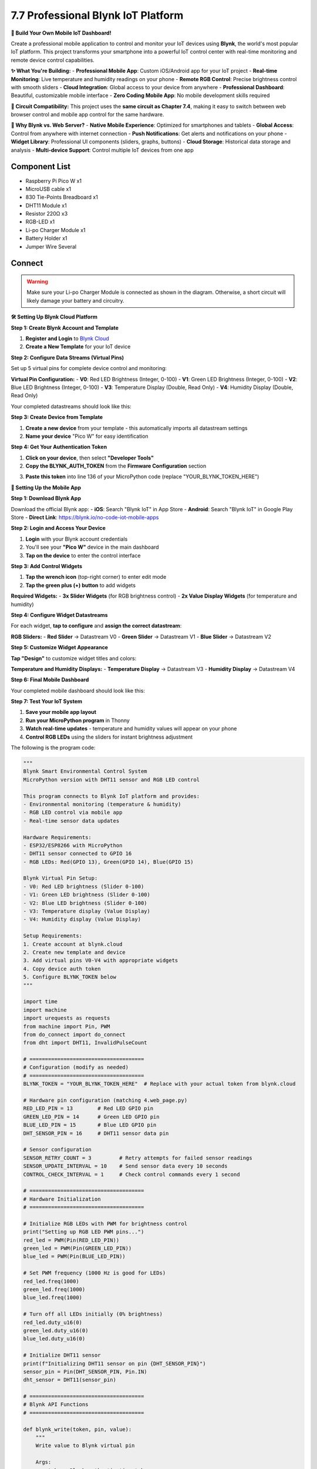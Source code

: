 7.7 Professional Blynk IoT Platform
====================================

**📱 Build Your Own Mobile IoT Dashboard!**

Create a professional mobile application to control and monitor your IoT devices using **Blynk**, the world's most popular IoT platform. This project transforms your smartphone into a powerful IoT control center with real-time monitoring and remote device control capabilities.

**✨ What You're Building:**
- **Professional Mobile App**: Custom iOS/Android app for your IoT project
- **Real-time Monitoring**: Live temperature and humidity readings on your phone
- **Remote RGB Control**: Precise brightness control with smooth sliders
- **Cloud Integration**: Global access to your device from anywhere
- **Professional Dashboard**: Beautiful, customizable mobile interface
- **Zero Coding Mobile App**: No mobile development skills required

**🔗 Circuit Compatibility:**
This project uses the **same circuit as Chapter 7.4**, making it easy to switch between web browser control and mobile app control for the same hardware.

**🎯 Why Blynk vs. Web Server?**
- **Native Mobile Experience**: Optimized for smartphones and tablets
- **Global Access**: Control from anywhere with internet connection
- **Push Notifications**: Get alerts and notifications on your phone
- **Widget Library**: Professional UI components (sliders, graphs, buttons)
- **Cloud Storage**: Historical data storage and analysis
- **Multi-device Support**: Control multiple IoT devices from one app


Component List
^^^^^^^^^^^^^^^
- Raspberry Pi Pico W x1
- MicroUSB cable x1
- 830 Tie-Points Breadboard x1
- DHT11 Module x1
- Resistor 220Ω x3
- RGB-LED x1
- Li-po Charger Module x1
- Battery Holder x1
- Jumper Wire Several


Connect
^^^^^^^^^
.. warning:: 
    Make sure your Li-po Charger Module is connected as shown in the diagram. Otherwise, a short circuit will likely damage your battery and circuitry.

.. image:: img/3.connect/7.4.png

**🛠️ Setting Up Blynk Cloud Platform**

**Step 1: Create Blynk Account and Template**

1. **Register and Login** to `Blynk Cloud <https://blynk.cloud>`_
2. **Create a New Template** for your IoT device

.. image:: img/iot/B1.png

**Step 2: Configure Data Streams (Virtual Pins)**

Set up 5 virtual pins for complete device control and monitoring:

.. image:: img/iot/B2-1.png

.. image:: img/iot/B2-2.png

**Virtual Pin Configuration:**
- **V0**: Red LED Brightness (Integer, 0-100)
- **V1**: Green LED Brightness (Integer, 0-100) 
- **V2**: Blue LED Brightness (Integer, 0-100)
- **V3**: Temperature Display (Double, Read Only)
- **V4**: Humidity Display (Double, Read Only)

Your completed datastreams should look like this:

.. image:: img/iot/B2.png

**Step 3: Create Device from Template**

1. **Create a new device** from your template - this automatically imports all datastream settings
2. **Name your device** "Pico W" for easy identification

.. image:: img/iot/B3.png

.. image:: img/iot/B4.png

**Step 4: Get Your Authentication Token**

1. **Click on your device**, then select **"Developer Tools"**
2. **Copy the BLYNK_AUTH_TOKEN** from the **Firmware Configuration** section

.. image:: img/iot/B8.png

3. **Paste this token** into line 136 of your MicroPython code (replace "YOUR_BLYNK_TOKEN_HERE")

.. image:: img/iot/B9.png

**📱 Setting Up the Mobile App**

**Step 1: Download Blynk App**

Download the official Blynk app:
- **iOS**: Search "Blynk IoT" in App Store
- **Android**: Search "Blynk IoT" in Google Play Store
- **Direct Link**: https://blynk.io/no-code-iot-mobile-apps

**Step 2: Login and Access Your Device**

1. **Login** with your Blynk account credentials
2. You'll see your **"Pico W"** device in the main dashboard
3. **Tap on the device** to enter the control interface

**Step 3: Add Control Widgets**

1. **Tap the wrench icon** (top-right corner) to enter edit mode
2. **Tap the green plus (+) button** to add widgets

**Required Widgets:**
- **3x Slider Widgets** (for RGB brightness control)
- **2x Value Display Widgets** (for temperature and humidity)

.. image:: img/iot/blynk1.jpg

.. image:: img/iot/blynk2.jpg

**Step 4: Configure Widget Datastreams**

For each widget, **tap to configure** and **assign the correct datastream**:

**RGB Sliders:**
- **Red Slider** → Datastream V0
- **Green Slider** → Datastream V1  
- **Blue Slider** → Datastream V2

.. image:: img/iot/blynk3.jpg

.. image:: img/iot/blynk3-1.jpg

.. image:: img/iot/blynk4.jpg

**Step 5: Customize Widget Appearance**

**Tap "Design"** to customize widget titles and colors:

.. image:: img/iot/blynk5.jpg

**Temperature and Humidity Displays:**
- **Temperature Display** → Datastream V3
- **Humidity Display** → Datastream V4

.. image:: img/iot/blynk6.jpg

**Step 6: Final Mobile Dashboard**

Your completed mobile dashboard should look like this:

.. image:: img/iot/blynk7.jpg

**Step 7: Test Your IoT System**

1. **Save your mobile app layout**
2. **Run your MicroPython program** in Thonny
3. **Watch real-time updates** - temperature and humidity values will appear on your phone
4. **Control RGB LEDs** using the sliders for instant brightness adjustment

.. image:: img/iot/blynk8.jpg

The following is the program code:

.. code-block:: python

      """
      Blynk Smart Environmental Control System
      MicroPython version with DHT11 sensor and RGB LED control

      This program connects to Blynk IoT platform and provides:
      - Environmental monitoring (temperature & humidity)
      - RGB LED control via mobile app
      - Real-time sensor data updates

      Hardware Requirements:
      - ESP32/ESP8266 with MicroPython
      - DHT11 sensor connected to GPIO 16
      - RGB LEDs: Red(GPIO 13), Green(GPIO 14), Blue(GPIO 15)

      Blynk Virtual Pin Setup:
      - V0: Red LED brightness (Slider 0-100)
      - V1: Green LED brightness (Slider 0-100)  
      - V2: Blue LED brightness (Slider 0-100)
      - V3: Temperature display (Value Display)
      - V4: Humidity display (Value Display)

      Setup Requirements:
      1. Create account at blynk.cloud
      2. Create new template and device
      3. Add virtual pins V0-V4 with appropriate widgets
      4. Copy device auth token
      5. Configure BLYNK_TOKEN below
      """

      import time
      import machine
      import urequests as requests
      from machine import Pin, PWM
      from do_connect import do_connect
      from dht import DHT11, InvalidPulseCount

      # =====================================
      # Configuration (modify as needed)
      # =====================================
      BLYNK_TOKEN = "YOUR_BLYNK_TOKEN_HERE"  # Replace with your actual token from blynk.cloud

      # Hardware pin configuration (matching 4.web_page.py)
      RED_LED_PIN = 13        # Red LED GPIO pin
      GREEN_LED_PIN = 14      # Green LED GPIO pin  
      BLUE_LED_PIN = 15       # Blue LED GPIO pin
      DHT_SENSOR_PIN = 16     # DHT11 sensor data pin

      # Sensor configuration
      SENSOR_RETRY_COUNT = 3         # Retry attempts for failed sensor readings
      SENSOR_UPDATE_INTERVAL = 10    # Send sensor data every 10 seconds
      CONTROL_CHECK_INTERVAL = 1     # Check control commands every 1 second

      # =====================================
      # Hardware Initialization
      # =====================================

      # Initialize RGB LEDs with PWM for brightness control
      print("Setting up RGB LED PWM pins...")
      red_led = PWM(Pin(RED_LED_PIN))
      green_led = PWM(Pin(GREEN_LED_PIN))
      blue_led = PWM(Pin(BLUE_LED_PIN))

      # Set PWM frequency (1000 Hz is good for LEDs)
      red_led.freq(1000)
      green_led.freq(1000)
      blue_led.freq(1000)

      # Turn off all LEDs initially (0% brightness)
      red_led.duty_u16(0)
      green_led.duty_u16(0)
      blue_led.duty_u16(0)

      # Initialize DHT11 sensor
      print(f"Initializing DHT11 sensor on pin {DHT_SENSOR_PIN}")
      sensor_pin = Pin(DHT_SENSOR_PIN, Pin.IN)
      dht_sensor = DHT11(sensor_pin)

      # =====================================
      # Blynk API Functions
      # =====================================

      def blynk_write(token, pin, value):
          """
          Write value to Blynk virtual pin
          
          Args:
              token: Blynk authentication token
              pin: Virtual pin name (e.g., "V0")
              value: Value to write
          
          Returns:
              bool: True if successful, False otherwise
          """
          try:
              api_url = f"https://blynk.cloud/external/api/update?token={token}&{pin}={value}"
              response = requests.get(api_url)
              
              if response.status_code == 200:
                  print(f"✓ Successfully updated {pin} = {value}")
                  response.close()
                  return True
              else:
                  print(f"❌ Failed to update {pin}. Status: {response.status_code}")
                  response.close()
                  return False
                  
          except Exception as e:
              print(f"❌ Error writing to Blynk: {e}")
              return False

      def blynk_read(token, pin):
          """
          Read value from Blynk virtual pin
          
          Args:
              token: Blynk authentication token
              pin: Virtual pin name (e.g., "V0")
          
          Returns:
              str: Pin value or None if error
          """
          try:
              api_url = f"https://blynk.cloud/external/api/get?token={token}&{pin}"
              response = requests.get(api_url)
              
              if response.status_code == 200:
                  value = response.text.strip()
                  response.close()
                  return value
              else:
                  print(f"❌ Failed to read {pin}. Status: {response.status_code}")
                  response.close()
                  return None
                  
          except Exception as e:
              print(f"❌ Error reading from Blynk: {e}")
              return None

      # =====================================
      # Sensor Functions
      # =====================================

      def read_sensor_data():
          """
          Read temperature and humidity from DHT11 sensor with retry logic
          
          Returns:
              tuple: (temperature, humidity) or (None, None) if failed
          """
          for attempt in range(SENSOR_RETRY_COUNT):
              try:
                  dht_sensor.measure()
                  temperature = dht_sensor.temperature
                  humidity = dht_sensor.humidity
                  
                  # Validate sensor readings
                  if temperature is not None and humidity is not None:
                      print(f"📊 Sensor reading: {temperature}°C, {humidity}%")
                      return temperature, humidity
                  else:
                      print(f"⚠️  Invalid sensor reading on attempt {attempt + 1}")
                      
              except (OSError, InvalidPulseCount) as e:
                  print(f"⚠️  Sensor read attempt {attempt + 1} failed: {e}")
                  
              except Exception as e:
                  print(f"❌ Unexpected sensor error on attempt {attempt + 1}: {e}")
                  
              # Small delay before retry
              if attempt < SENSOR_RETRY_COUNT - 1:
                  time.sleep(0.1)
          
          print("❌ All sensor read attempts failed")
          return None, None

      # =====================================
      # RGB LED Control Functions
      # =====================================

      def brightness_to_pwm(brightness_percent):
          """
          Convert brightness percentage (0-100) to PWM duty cycle (0-65535)
          
          Args:
              brightness_percent: Brightness value from 0-100
              
          Returns:
              int: PWM duty cycle value (0-65535)
          """
          if brightness_percent < 0:
              brightness_percent = 0
          elif brightness_percent > 100:
              brightness_percent = 100
          
          # Map 0-100 to 0-65535
          return int((brightness_percent / 100.0) * 65535)

      def set_rgb_brightness(red_brightness=0, green_brightness=0, blue_brightness=0):
          """
          Set RGB LED brightness using PWM control
          
          Args:
              red_brightness: Red LED brightness (0-100)
              green_brightness: Green LED brightness (0-100)
              blue_brightness: Blue LED brightness (0-100)
          """
          # Convert percentages to PWM values
          red_pwm = brightness_to_pwm(red_brightness)
          green_pwm = brightness_to_pwm(green_brightness)
          blue_pwm = brightness_to_pwm(blue_brightness)
          
          # Set PWM duty cycles
          red_led.duty_u16(red_pwm)
          green_led.duty_u16(green_pwm)
          blue_led.duty_u16(blue_pwm)
          
          # Display status
          active_colors = []
          if red_brightness > 0:
              active_colors.append(f"Red({red_brightness}%)")
          if green_brightness > 0:
              active_colors.append(f"Green({green_brightness}%)")
          if blue_brightness > 0:
              active_colors.append(f"Blue({blue_brightness}%)")
          
          if active_colors:
              print(f"🌈 RGB LEDs: {', '.join(active_colors)}")
          else:
              print("💡 All RGB LEDs: OFF (0%)")

      def turn_off_all_leds():
          """Turn off all RGB LEDs (set brightness to 0%)"""
          red_led.duty_u16(0)
          green_led.duty_u16(0)
          blue_led.duty_u16(0)
          print("💡 All RGB LEDs turned OFF (0%)")

      # =====================================
      # Main Program
      # =====================================

      def main():
          """Main program loop for Smart Environmental Control System"""
          
          print("🚀 Starting Blynk Smart Environmental Control System")
          print("=" * 55)
          
          # Check configuration
          if BLYNK_TOKEN == "YOUR_BLYNK_TOKEN_HERE":
              print("❌ ERROR: Please configure your BLYNK_TOKEN")
              print("   Get your token from: https://blynk.cloud")
              print("   Edit this file and replace BLYNK_TOKEN value")
              return
          
          # Connect to WiFi
          print("📶 Connecting to WiFi...")
          try:
              do_connect()
              print("✓ WiFi connected successfully")
          except Exception as e:
              print(f"❌ WiFi connection failed: {e}")
              return
          
          print("🏠 Smart Environmental Control System Ready!")
          print(f"🔑 Using token: {BLYNK_TOKEN[:8]}...")
          print("📊 DHT11 sensor monitoring temperature & humidity")
          print("🔴🟢🔵 RGB LEDs controlled via Blynk app")
          print("📱 Virtual Pins: V0=Red, V1=Green, V2=Blue, V3=Temp, V4=Hum")
          print("⏹️  Press Ctrl+C to exit")
          print("-" * 55)
          
          # Initialize state tracking for RGB brightness values
          previous_rgb_brightness = {"red": None, "green": None, "blue": None}
          last_sensor_update = 0
          error_count = 0
          max_errors = 5
          
          try:
              while True:
                  current_time = time.time()
                  
                  try:
                      # ===== Control RGB LEDs based on Blynk slider values =====
                      
                      # Read RGB brightness sliders (0-100)
                      red_brightness = blynk_read(BLYNK_TOKEN, "V0")
                      green_brightness = blynk_read(BLYNK_TOKEN, "V1") 
                      blue_brightness = blynk_read(BLYNK_TOKEN, "V2")
                      
                      # Process RGB brightness controls
                      rgb_changed = False
                      
                      # Check for brightness changes
                      if red_brightness != previous_rgb_brightness["red"] and red_brightness is not None:
                          previous_rgb_brightness["red"] = red_brightness
                          rgb_changed = True
                      
                      if green_brightness != previous_rgb_brightness["green"] and green_brightness is not None:
                          previous_rgb_brightness["green"] = green_brightness  
                          rgb_changed = True
                          
                      if blue_brightness != previous_rgb_brightness["blue"] and blue_brightness is not None:
                          previous_rgb_brightness["blue"] = blue_brightness
                          rgb_changed = True
                      
                      # Update RGB LEDs if any brightness changed
                      if rgb_changed:
                          try:
                              # Convert string values to integers
                              red_val = int(red_brightness) if red_brightness is not None else 0
                              green_val = int(green_brightness) if green_brightness is not None else 0
                              blue_val = int(blue_brightness) if blue_brightness is not None else 0
                              
                              # Set LED brightness
                              set_rgb_brightness(red_val, green_val, blue_val)
                              
                          except ValueError as e:
                              print(f"⚠️  Invalid brightness value: {e}")
                              # Set to safe default values
                              set_rgb_brightness(0, 0, 0)
                      
                      # ===== Read and Send Sensor Data =====
                      
                      # Send sensor data every SENSOR_UPDATE_INTERVAL seconds
                      if current_time - last_sensor_update >= SENSOR_UPDATE_INTERVAL:
                          temperature, humidity = read_sensor_data()
                          
                          if temperature is not None and humidity is not None:
                              # Send temperature and humidity to Blynk
                              temp_success = blynk_write(BLYNK_TOKEN, "V3", str(temperature))
                              hum_success = blynk_write(BLYNK_TOKEN, "V4", str(humidity))
                              
                              if temp_success and hum_success:
                                  print(f"✅ Sensor data sent: {temperature}°C, {humidity}%")
                              else:
                                  print("⚠️  Failed to send sensor data to Blynk")
                          else:
                              # Send error values to Blynk
                              blynk_write(BLYNK_TOKEN, "V3", "Error")
                              blynk_write(BLYNK_TOKEN, "V4", "Error")
                              print("❌ Sensor error - sent error values to Blynk")
                          
                          last_sensor_update = current_time
                      
                      # Reset error count on successful operation
                      error_count = 0
                      
                      # Wait before next control check
                      time.sleep(CONTROL_CHECK_INTERVAL)
                      
                  except KeyboardInterrupt:
                      print("\n🛑 Program stopped by user")
                      break
                      
                  except Exception as e:
                      print(f"❌ Loop error: {e}")
                      error_count += 1
                      
                      if error_count >= max_errors:
                          print("❌ Too many errors. Restarting device...")
                          time.sleep(2)
                          machine.reset()
                      else:
                          time.sleep(2)  # Wait before retry
          
          except Exception as e:
              print(f"❌ Fatal error: {e}")
          
          finally:
              # Cleanup
              print("🧹 Cleaning up...")
              turn_off_all_leds()  # Sets all RGB LEDs to 0% brightness
              print("✓ Hardware cleanup completed")

      # =====================================
      # Program Entry Point
      # =====================================

      if __name__ == "__main__":
          main()


**🔧 How the Professional Blynk System Works**

**🌐 Step 1: Blynk Cloud Architecture Understanding**
The Blynk platform uses a sophisticated cloud-based architecture:

.. code-block:: python

    # Configuration with secure token authentication
    BLYNK_TOKEN = "YOUR_BLYNK_TOKEN_HERE"  # Unique device identifier
    
    # Virtual Pin Mapping for IoT Control
    # V0: Red LED brightness (Slider 0-100)
    # V1: Green LED brightness (Slider 0-100)
    # V2: Blue LED brightness (Slider 0-100) 
    # V3: Temperature display (Value Display)
    # V4: Humidity display (Value Display)

**Cloud Platform Features:**
- **Global Access**: Control devices from anywhere with internet
- **Secure Authentication**: Token-based device security
- **Real-time Communication**: Instant updates between app and device
- **Virtual Pins**: Abstracted I/O that works across platforms

**⚡ Step 2: Professional PWM LED Control**
Advanced RGB control with smooth brightness adjustment:

.. code-block:: python

    def brightness_to_pwm(brightness_percent):
        """Convert brightness percentage (0-100) to PWM duty cycle (0-65535)"""
        if brightness_percent < 0:
            brightness_percent = 0
        elif brightness_percent > 100:
            brightness_percent = 100
        
        # Map 0-100 to 0-65535 (16-bit PWM)
        return int((brightness_percent / 100.0) * 65535)

    def set_rgb_brightness(red_brightness=0, green_brightness=0, blue_brightness=0):
        """Set RGB LED brightness using PWM control"""
        # Convert percentages to PWM values
        red_pwm = brightness_to_pwm(red_brightness)
        green_pwm = brightness_to_pwm(green_brightness)
        blue_pwm = brightness_to_pwm(blue_brightness)
        
        # Set PWM duty cycles for smooth brightness control
        red_led.duty_u16(red_pwm)
        green_led.duty_u16(green_pwm) 
        blue_led.duty_u16(blue_pwm)

**Professional PWM Features:**
- **16-bit Resolution**: 65,536 brightness levels for smooth transitions
- **Percentage Mapping**: User-friendly 0-100% control
- **Input Validation**: Prevents invalid brightness values
- **Multi-color Support**: Independent control of each RGB channel

**📡 Step 3: Blynk API Communication**
Professional HTTP-based communication with Blynk cloud:

.. code-block:: python

    def blynk_write(token, pin, value):
        """Write value to Blynk virtual pin with error handling"""
        try:
            api_url = f"https://blynk.cloud/external/api/update?token={token}&{pin}={value}"
            response = requests.get(api_url)
            
            if response.status_code == 200:
                print(f"✓ Successfully updated {pin} = {value}")
                response.close()
                return True
            else:
                print(f"❌ Failed to update {pin}. Status: {response.status_code}")
                response.close()
                return False
        except Exception as e:
            print(f"❌ Error writing to Blynk: {e}")
            return False

    def blynk_read(token, pin):
        """Read value from Blynk virtual pin with error handling"""
        try:
            api_url = f"https://blynk.cloud/external/api/get?token={token}&{pin}"
            response = requests.get(api_url)
            
            if response.status_code == 200:
                value = response.text.strip()
                response.close()
                return value
            else:
                response.close()
                return None
        except Exception as e:
            print(f"❌ Error reading from Blynk: {e}")
            return None

**API Communication Features:**
- **RESTful API**: Standard HTTP GET requests for IoT communication
- **Error Handling**: Comprehensive exception management
- **Resource Management**: Proper HTTP connection cleanup
- **Status Validation**: HTTP status code checking

**📊 Step 4: Smart Sensor Integration**
Professional sensor reading with retry logic (same as 7.4):

.. code-block:: python

    def read_sensor_data():
        """Read temperature and humidity from DHT11 with retry logic"""
        for attempt in range(SENSOR_RETRY_COUNT):
            try:
                dht_sensor.measure()
                temperature = dht_sensor.temperature
                humidity = dht_sensor.humidity
                
                # Validate sensor readings
                if temperature is not None and humidity is not None:
                    print(f"📊 Sensor reading: {temperature}°C, {humidity}%")
                    return temperature, humidity
                else:
                    print(f"⚠️  Invalid sensor reading on attempt {attempt + 1}")
                    
            except (OSError, InvalidPulseCount) as e:
                print(f"⚠️  Sensor read attempt {attempt + 1} failed: {e}")
                
            # Small delay before retry
            if attempt < SENSOR_RETRY_COUNT - 1:
                time.sleep(0.1)

**Smart Sensor Features:**
- **Retry Logic**: Up to 3 attempts for reliable readings
- **Error Categorization**: Handles different DHT11 error types
- **Validation**: Checks for valid temperature and humidity values
- **Graceful Degradation**: Continues operation despite sensor failures

**🔄 Step 5: Intelligent Main Control Loop**
Professional main loop with state management and error recovery:

.. code-block:: python

    def main():
        """Main program loop with change detection and error handling"""
        
        # Initialize state tracking for RGB brightness values
        previous_rgb_brightness = {"red": None, "green": None, "blue": None}
        last_sensor_update = 0
        error_count = 0
        max_errors = 5
        
        while True:
            current_time = time.time()
            
            try:
                # ===== Smart RGB Control with Change Detection =====
                red_brightness = blynk_read(BLYNK_TOKEN, "V0")
                green_brightness = blynk_read(BLYNK_TOKEN, "V1")
                blue_brightness = blynk_read(BLYNK_TOKEN, "V2")
                
                # Check for brightness changes (prevents unnecessary updates)
                rgb_changed = False
                if red_brightness != previous_rgb_brightness["red"] and red_brightness is not None:
                    previous_rgb_brightness["red"] = red_brightness
                    rgb_changed = True
                
                # Update RGB LEDs only if brightness changed
                if rgb_changed:
                    red_val = int(red_brightness) if red_brightness is not None else 0
                    green_val = int(green_brightness) if green_brightness is not None else 0
                    blue_val = int(blue_brightness) if blue_brightness is not None else 0
                    set_rgb_brightness(red_val, green_val, blue_val)
                
                # ===== Periodic Sensor Data Updates =====
                if current_time - last_sensor_update >= SENSOR_UPDATE_INTERVAL:
                    temperature, humidity = read_sensor_data()
                    
                    if temperature is not None and humidity is not None:
                        # Send sensor data to Blynk cloud
                        temp_success = blynk_write(BLYNK_TOKEN, "V3", str(temperature))
                        hum_success = blynk_write(BLYNK_TOKEN, "V4", str(humidity))
                        
                        if temp_success and hum_success:
                            print(f"✅ Sensor data sent: {temperature}°C, {humidity}%")
                    else:
                        # Send error values to mobile app
                        blynk_write(BLYNK_TOKEN, "V3", "Error")
                        blynk_write(BLYNK_TOKEN, "V4", "Error")
                    
                    last_sensor_update = current_time
                
                # Reset error count on successful operation
                error_count = 0
                time.sleep(CONTROL_CHECK_INTERVAL)
                
            except Exception as e:
                error_count += 1
                if error_count >= max_errors:
                    print("❌ Too many errors. Restarting device...")
                    machine.reset()

**Professional Main Loop Features:**
- **Change Detection**: Only updates LEDs when brightness values change
- **State Management**: Tracks previous values to prevent unnecessary operations
- **Timed Updates**: Sensor data sent every 10 seconds, controls checked every 1 second
- **Error Recovery**: Automatic device restart after multiple consecutive errors
- **Resource Optimization**: Efficient polling and minimal API calls

**🛡️ Step 6: Professional Error Handling and Cleanup**
Comprehensive error management and resource cleanup:

.. code-block:: python

    try:
        # Main program execution
        main()
    except KeyboardInterrupt:
        print("\\n🛑 Program stopped by user")
    except Exception as e:
        print(f"❌ Fatal error: {e}")
    finally:
        # Cleanup hardware resources
        print("🧹 Cleaning up...")
        turn_off_all_leds()  # Sets all RGB LEDs to 0% brightness
        print("✓ Hardware cleanup completed")

**✨ Key Advantages of Blynk vs. Web Server (Chapter 7.4):**

**📱 Mobile-First Design:**
- **Native App Experience**: Optimized for touchscreens and mobile interaction
- **Offline Capabilities**: App retains last known state when offline
- **Push Notifications**: Real-time alerts and status updates
- **Professional Widgets**: Sliders, graphs, buttons designed for mobile

**☁️ Cloud Infrastructure:**
- **Global Accessibility**: Control from anywhere with internet connection
- **Scalability**: Easily add more devices to your dashboard
- **Data Storage**: Historical data logging and analysis
- **Multi-platform**: Same backend supports iOS, Android, and web

**🔧 Development Benefits:**
- **No Mobile Coding**: Create professional mobile apps without programming skills
- **Rapid Prototyping**: Quick setup and iteration of IoT interfaces
- **Professional UI**: Beautiful, responsive interface components
- **Cross-platform**: Works on any smartphone or tablet

**⚡ Performance Features:**
- **Efficient Communication**: Optimized HTTP API calls
- **Change Detection**: Only updates when values actually change
- **Error Recovery**: Robust error handling and automatic restart
- **Resource Management**: Proper cleanup and memory management

This Blynk implementation demonstrates **professional IoT development practices** suitable for commercial applications, combining mobile-first design with robust backend communication!

